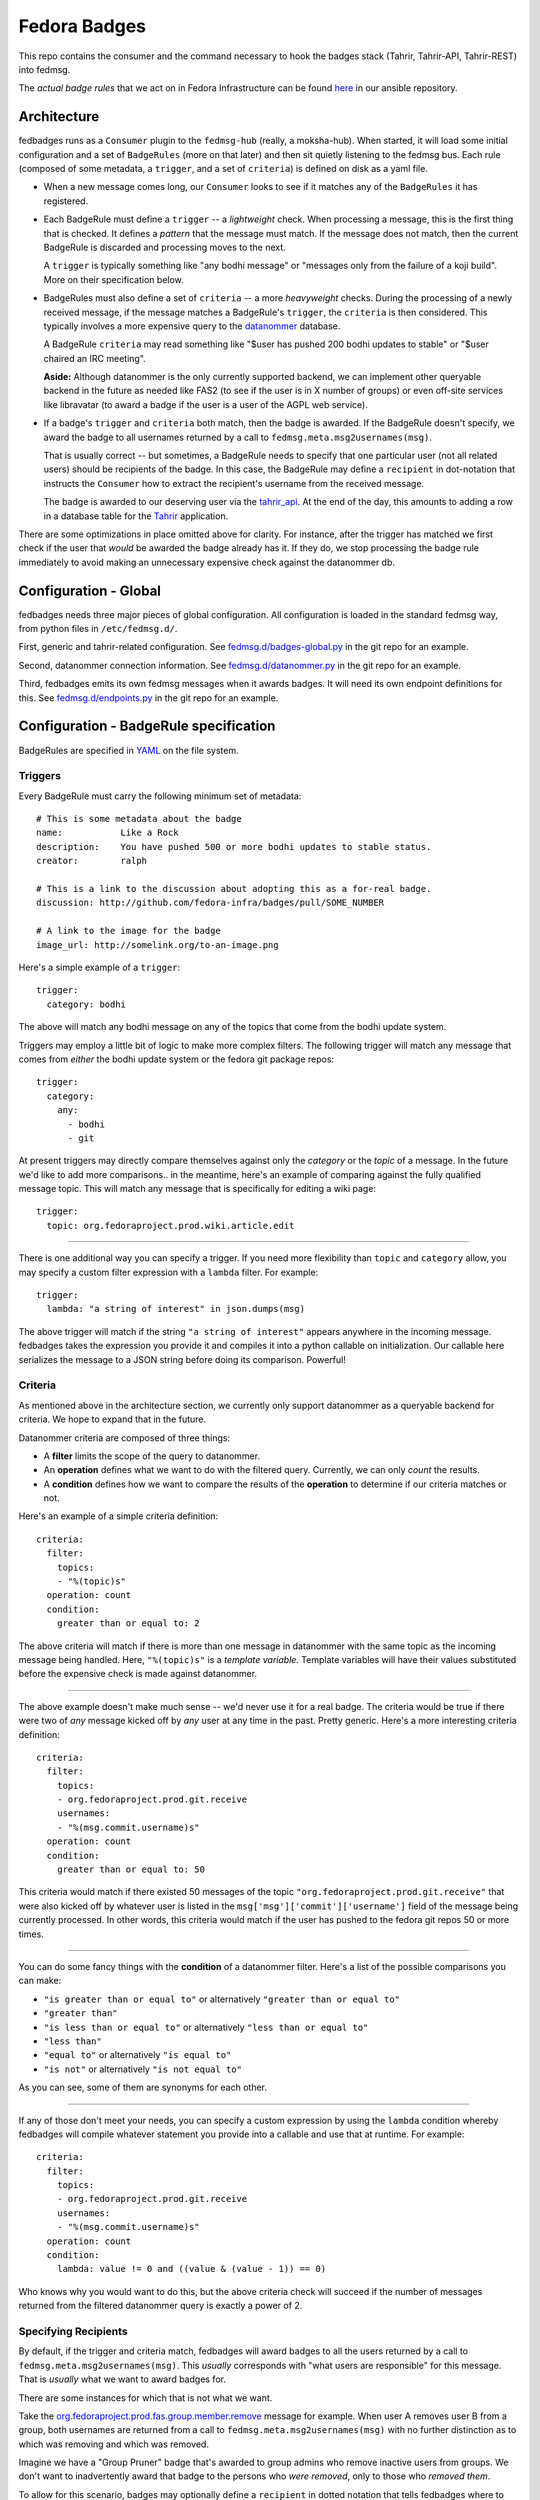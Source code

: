Fedora Badges
=============

This repo contains the consumer and the command necessary to hook the
badges stack (Tahrir, Tahrir-API, Tahrir-REST) into fedmsg.

The *actual badge rules* that we act on in Fedora Infrastructure can be
found `here <http://infrastructure.fedoraproject.org/infra/ansible/roles/badges-backend/files/badges/>`_
in our ansible repository.

Architecture
------------

fedbadges runs as a ``Consumer`` plugin to the ``fedmsg-hub`` (really,
a moksha-hub).  When started, it will load some initial configuration
and a set of ``BadgeRules`` (more on that later) and then sit quietly
listening to the fedmsg bus.  Each rule (composed of some metadata,
a ``trigger``, and a set of ``criteria``) is defined on disk as a yaml file.

* When a new message comes long, our ``Consumer`` looks to see if it matches
  any of the ``BadgeRules`` it has registered.

* Each BadgeRule must define a ``trigger`` -- a `lightweight` check.
  When processing a message, this is the first thing that is checked.  It
  defines a *pattern* that the message must match.  If the message does not
  match, then the current BadgeRule is discarded and processing moves to
  the next.

  A ``trigger`` is typically something like "any bodhi message"
  or "messages only from the failure of a koji build".  More on their
  specification below.

* BadgeRules must also define a set of ``criteria`` -- a more `heavyweight`
  checks.  During the processing of a newly received message, if the
  message matches a BadgeRule's ``trigger``, the ``criteria`` is then
  considered.  This typically involves a more expensive query to the
  `datanommer <https://github.com/fedora-infra/datanommer>`_ database.

  A BadgeRule ``criteria`` may read something like "$user has
  pushed 200 bodhi updates to stable" or "$user chaired an IRC meeting".

  **Aside:** Although datanommer is the only currently supported backend, we
  can implement other queryable backend in the future as needed like FAS2
  (to see if the user is in X number of groups) or even off-site services
  like libravatar (to award a badge if the user is a user of the AGPL web
  service).

* If a badge's ``trigger`` and ``criteria`` both match, then the badge is
  awarded.  If the BadgeRule doesn't specify, we award the badge to all
  usernames returned by a call to ``fedmsg.meta.msg2usernames(msg)``.

  That is usually correct -- but sometimes, a BadgeRule needs to specify
  that one particular user (not all related users) should be recipients of
  the badge.  In this case, the BadgeRule may define a ``recipient``
  in dot-notation that instructs the ``Consumer`` how to extract the
  recipient's username from the received message.

  The badge is awarded to our deserving user via the `tahrir_api
  <https://github.com/fedora-infra/tahrir-api>`_.  At the end of the day,
  this amounts to adding a row in a database table for the `Tahrir
  <https://github.com/fedora-infra/tahrir>`_ application.

There are some optimizations in place omitted above for clarity.
For instance, after the trigger has matched we first check if the user
that *would* be awarded the badge already has it.  If they do, we stop
processing the badge rule immediately to avoid making an unnecessary
expensive check against the datanommer db.

Configuration - Global
----------------------

fedbadges needs three major pieces of global configuration.
All configuration is loaded in the standard fedmsg way, from
python files in ``/etc/fedmsg.d/``.

First, generic and tahrir-related configuration.  See
`fedmsg.d/badges-global.py
<https://github.com/fedora-infra/fedbadges/blob/develop/fedmsg.d/badges-global.py>`_
in the git repo for an example.

Second, datanommer connection information.  See
`fedmsg.d/datanommer.py
<https://github.com/fedora-infra/fedbadges/blob/develop/fedmsg.d/datanommer.py>`_
in the git repo for an example.

Third, fedbadges emits its own fedmsg messages when it awards badges.  It will
need its own endpoint definitions for this.  See `fedmsg.d/endpoints.py
<https://github.com/fedora-infra/fedbadges/blob/develop/fedmsg.d/endpoints.py>`_
in the git repo for an example.

Configuration - BadgeRule specification
---------------------------------------

BadgeRules are specified in `YAML <http://www.yaml.org/>`_ on the file system.

Triggers
~~~~~~~~

Every BadgeRule must carry the following minimum set of metadata::

    # This is some metadata about the badge
    name:           Like a Rock
    description:    You have pushed 500 or more bodhi updates to stable status.
    creator:        ralph

    # This is a link to the discussion about adopting this as a for-real badge.
    discussion: http://github.com/fedora-infra/badges/pull/SOME_NUMBER

    # A link to the image for the badge
    image_url: http://somelink.org/to-an-image.png

Here's a simple example of a ``trigger``::

    trigger:
      category: bodhi

The above will match any bodhi message on any of the topics that come
from the bodhi update system.

Triggers may employ a little bit of logic to make more complex
filters.  The following trigger will match any message that comes from
*either* the bodhi update system or the fedora git package repos::

    trigger:
      category:
        any:
          - bodhi
          - git

At present triggers may directly compare themselves against only the
`category` or the `topic` of a message.  In the future we'd like to add
more comparisons.. in the meantime, here's an example of comparing against
the fully qualified message topic.  This will match any message
that is specifically for editing a wiki page::

    trigger:
      topic: org.fedoraproject.prod.wiki.article.edit

----

There is one additional way you can specify a trigger.  If you need more
flexibility than ``topic`` and
``category`` allow, you may specify a custom filter expression with a
``lambda`` filter.  For example::

    trigger:
      lambda: "a string of interest" in json.dumps(msg)

The above trigger will match if the string ``"a string of interest"`` appears
anywhere in the incoming message.  fedbadges takes the expression you provide
it and compiles it into a python callable on initialization.  Our callable
here serializes the message to a JSON string before doing its comparison.
Powerful!

Criteria
~~~~~~~~

As mentioned above in the architecture section, we currently only support
datanommer as a queryable backend for criteria.  We hope to expand that
in the future.

Datanommer criteria are composed of three things:

- A **filter** limits the scope of the query to datanommer.
- An **operation** defines what we want to do with the filtered query.
  Currently, we can only *count* the results.
- A **condition** defines how we want to compare the results of the
  **operation** to determine if our criteria matches or not.

Here's an example of a simple criteria definition::

    criteria:
      filter:
        topics:
        - "%(topic)s"
      operation: count
      condition:
        greater than or equal to: 2

The above criteria will match if there is more than one message in datanommer
with the same topic as the incoming message being handled.  Here, ``"%(topic)s"``
is a `template variable`.  Template variables will have their values
substituted before the expensive check is made against datanommer.

----

The above example doesn't make much sense -- we'd never use it for a real
badge.  The criteria would be true if there were two of *any* message kicked
off by *any* user at any time in the past.  Pretty generic.
Here's a more interesting criteria definition::

    criteria:
      filter:
        topics:
        - org.fedoraproject.prod.git.receive
        usernames:
        - "%(msg.commit.username)s"
      operation: count
      condition:
        greater than or equal to: 50

This criteria would match if there existed 50 messages of the topic
``"org.fedoraproject.prod.git.receive"`` that were also kicked off by whatever
user is listed in the ``msg['msg']['commit']['username']`` field of the
message being currently processed.  In other words, this criteria would match
if the user has pushed to the fedora git repos 50 or more times.

----

You can do some fancy things with the **condition** of a datanommer
filter.  Here's a list of the possible comparisons you can make:

- ``"is greater than or equal to"`` or alternatively
  ``"greater than or equal to"``
- ``"greater than"``
- ``"is less than or equal to"`` or alternatively
  ``"less than or equal to"``
- ``"less than"``
- ``"equal to"`` or alternatively ``"is equal to"``
- ``"is not"`` or alternatively ``"is not equal to"``

As you can see, some of them are synonyms for each other.

----

If any of those don't meet your needs, you can specify a custom expression
by using the ``lambda`` condition whereby fedbadges will compile whatever
statement you provide into a callable and use that at runtime.  For example::


    criteria:
      filter:
        topics:
        - org.fedoraproject.prod.git.receive
        usernames:
        - "%(msg.commit.username)s"
      operation: count
      condition:
        lambda: value != 0 and ((value & (value - 1)) == 0)

Who knows why you would want to do this, but the above criteria check will
succeed if the number of messages returned from the filtered datanommer query
is exactly a power of 2.

Specifying Recipients
~~~~~~~~~~~~~~~~~~~~~

By default, if the trigger and criteria match, fedbadges will award badges
to all the users returned by a call to ``fedmsg.meta.msg2usernames(msg)``.
This *usually* corresponds with "what users are responsible" for this message.
That is *usually* what we want to award badges for.

There are some instances for which that is not what we want.

Take the `org.fedoraproject.prod.fas.group.member.remove
<http://www.fedmsg.com/en/latest/topics/#fas-group-member-remove>`_
message for example.  When user A removes user B from a group, both
usernames are returned from a call to ``fedmsg.meta.msg2usernames(msg)``
with no further distinction as to which was removing and which was removed.

Imagine we have a "Group Pruner" badge that's awarded to group admins who
remove inactive users from groups.  We don't want to inadvertently award
that badge to the persons who *were removed*, only to those who *removed
them*.

To allow for this scenario, badges may optionally define a ``recipient``
in dotted notation that tells fedbadges where to find the username of the
recipient in the originating message.  For instance, the following would
handle the fas case we described above::


    trigger:
      topic: org.fedoraproject.prod.fas.group.member.remove
    criteria:
      filter:
        topics:
        - "%(topic)s"
      operation: count
      condition:
        greater than or equal to: 1
    recipient: "%(msg.agent.username)s"
